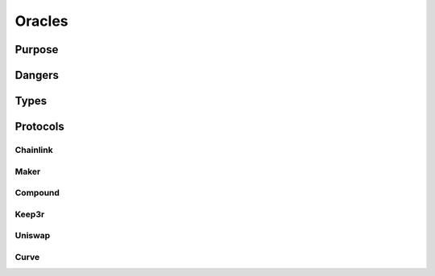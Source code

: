 =======
Oracles
=======

Purpose
=======

Dangers
=======

Types
=====

Protocols
=========

Chainlink
---------

Maker
-----

Compound
--------

Keep3r
------

Uniswap
-------

Curve
-----
